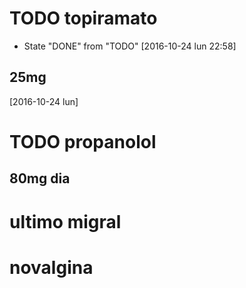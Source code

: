 * TODO topiramato
SCHEDULED: <2016-10-25 mar .+1d>
- State "DONE"       from "TODO"       [2016-10-24 lun 22:58]
:PROPERTIES:
:STYLE:    habit
:LAST_REPEAT: [2016-10-24 lun 22:58]
:END:
** 25mg
[2016-10-24 lun]

* TODO propanolol
SCHEDULED: <2016-10-25 mar +1d>
:PROPERTIES:
:STYLE:    habit
:END:

** 80mg dia

* ultimo migral

* novalgina

